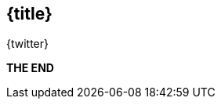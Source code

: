 //=========================================================
[.title.no-toc,id="toc-detail"]
== {title}

[.author]
[.contact]#{twitter}#

[.margin-top-2]
*THE END*

[.cue]
****
****

